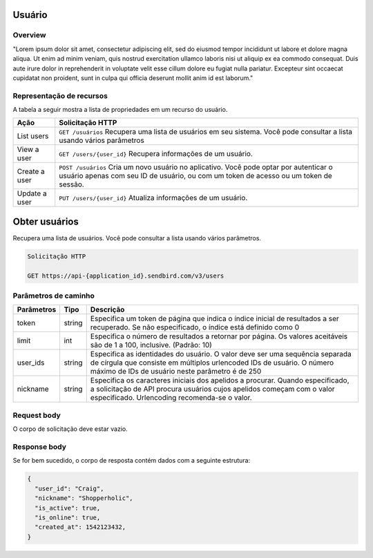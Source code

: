 Usuário
=======

Overview
--------

"Lorem ipsum dolor sit amet, consectetur adipiscing elit, sed do eiusmod tempor incididunt ut labore et dolore magna aliqua. Ut enim ad minim veniam, quis nostrud exercitation ullamco laboris nisi ut aliquip ex ea commodo consequat. Duis aute irure dolor in reprehenderit in voluptate velit esse cillum dolore eu fugiat nulla pariatur. Excepteur sint occaecat cupidatat non proident, sunt in culpa qui officia deserunt mollit anim id est laborum."

Representação de recursos
-------------------------

A tabela a seguir mostra a lista de propriedades em um recurso do usuário.

+----------------+----------------------------------------------------------------------------------------------------------------------------------------------------------------------------------+
| Ação           | Solicitação HTTP                                                                                                                                                                 |
+================+==================================================================================================================================================================================+
| List users     | ``GET /usuários`` Recupera uma lista de usuários em seu sistema. Você pode consultar a lista usando vários parâmetros                                                            |
+----------------+----------------------------------------------------------------------------------------------------------------------------------------------------------------------------------+
| View a user    | ``GET /users/{user_id}`` Recupera informações de um usuário.                                                                                                                     |
+----------------+----------------------------------------------------------------------------------------------------------------------------------------------------------------------------------+
| Create a user  | ``POST /usuários``  Cria um novo usuário no aplicativo. Você pode optar por autenticar o usuário apenas com seu ID de usuário, ou com um token de acesso ou um token de sessão.  |
+----------------+----------------------------------------------------------------------------------------------------------------------------------------------------------------------------------+
| Update a user  | ``PUT /users/{user_id}``  Atualiza informações de um usuário.                                                                                                                    |
+----------------+----------------------------------------------------------------------------------------------------------------------------------------------------------------------------------+

Obter usuários
==============

Recupera uma lista de usuários. Você pode consultar a lista usando vários parâmetros.

.. code-block:: js
  
  Solicitação HTTP
  
  GET https://api-{application_id}.sendbird.com/v3/users
  
Parâmetros de caminho
---------------------

+-------------+---------+-----------------------------------------------------------------------------------------------------------------------------------------------------------------------------------------------------------+
| Parâmetros  | Tipo    | Descrição                                                                                                                                                                                                 |
+=============+=========+===========================================================================================================================================================================================================+
| token       | string  | Especifica um token de página que indica o índice inicial de resultados a ser recuperado. Se não especificado, o índice está definido como 0                                                              |
+-------------+---------+-----------------------------------------------------------------------------------------------------------------------------------------------------------------------------------------------------------+
| limit       | int     | Especifica o número de resultados a retornar por página. Os valores aceitáveis são de 1 a 100, inclusive. (Padrão: 10)                                                                                    |
+-------------+---------+-----------------------------------------------------------------------------------------------------------------------------------------------------------------------------------------------------------+
| user_ids    | string  | Especifica as identidades do usuário. O valor deve ser uma sequência separada de círgula que consiste em múltiplos urlencoded IDs de usuário. O número máximo de IDs de usuário neste parâmetro é de 250  |
+-------------+---------+-----------------------------------------------------------------------------------------------------------------------------------------------------------------------------------------------------------+
| nickname    | string  | Especifica os caracteres iniciais dos apelidos a procurar. Quando especificado, a solicitação de API procura usuários cujos apelidos começam com o valor especificado. Urlencoding recomenda-se o valor.  |
+-------------+---------+-----------------------------------------------------------------------------------------------------------------------------------------------------------------------------------------------------------+

Request body
------------

O corpo de solicitação deve estar vazio.

Response body
-------------

Se for bem sucedido, o corpo de resposta contém dados com a seguinte estrutura:

.. code-block:: js
  
  {
    "user_id": "Craig",
    "nickname": "Shopperholic",
    "is_active": true,
    "is_online": true,
    "created_at": 1542123432,
  }

